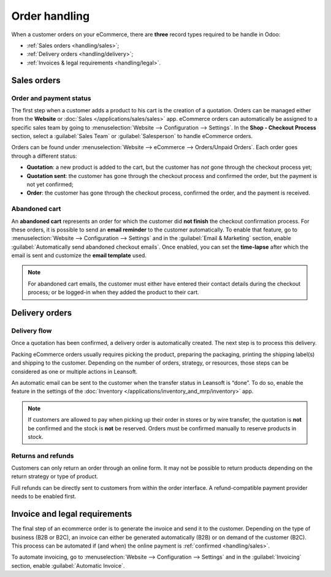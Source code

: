 ==============
Order handling
==============

When a customer orders on your eCommerce, there are **three** record types required to be handle in
Odoo:

- :ref:`Sales orders <handling/sales>`;
- :ref:`Delivery orders <handling/delivery>`;
- :ref:`Invoices & legal requirements <handling/legal>`.

.. _handling/sales:

Sales orders
============

Order and payment status
------------------------

The first step when a customer adds a product to his cart is the creation of a quotation. Orders can
be managed either from the **Website** or :doc:`Sales </applications/sales/sales>` app. eCommerce
orders can automatically be assigned to a specific sales team by going to :menuselection:`Website
--> Configuration --> Settings`. In the **Shop - Checkout Process** section, select a
:guilabel:`Sales Team` or :guilabel:`Salesperson` to handle eCommerce orders.

.. image:: order_handling/handling-salesteam.png
   :align: center
   :alt: Assignment of online orders to a sales team or salesperson

Orders can be found under :menuselection:`Website --> eCommerce --> Orders/Unpaid Orders`. Each
order goes through a different status:

- **Quotation**: a new product is added to the cart, but the customer has *not* gone through the
  checkout process yet;
- **Quotation sent**: the customer has gone through the checkout process and confirmed the order,
  but the payment is not yet confirmed;
- **Order**: the customer has gone through the checkout process, confirmed the order, and the
  payment is received.

.. image:: order_handling/handling-status.png
   :align: center
   :alt: Statuses of eCommerce orders

Abandoned cart
--------------

An **abandoned cart** represents an order for which the customer did **not finish** the checkout
confirmation process. For these orders, it is possible to send an **email reminder** to the
customer automatically. To enable that feature, go to :menuselection:`Website --> Configuration -->
Settings` and in the :guilabel:`Email & Marketing` section, enable :guilabel:`Automatically send
abandoned checkout emails`. Once enabled, you can set the **time-lapse** after which the email is
sent and customize the **email template** used.

.. note::
   For abandoned cart emails, the customer must either have entered their contact details during the
   checkout process; or be logged-in when they added the product to their cart.

.. _handling/delivery:

Delivery orders
===============

Delivery flow
-------------

Once a quotation has been confirmed, a delivery order is automatically created. The next step is to
process this delivery.

Packing eCommerce orders usually requires picking the product, preparing the packaging, printing the
shipping label(s) and shipping to the customer. Depending on the number of orders, strategy, or
resources, those steps can be considered as one or multiple actions in Leansoft.

An automatic email can be sent to the customer when the transfer status in Leansoft is “done”. To do so,
enable the feature in the settings of the
:doc:`Inventory </applications/inventory_and_mrp/inventory>` app.

.. note::
   If customers are allowed to pay when picking up their order in stores or by wire transfer, the
   quotation is **not** be confirmed and the stock is **not** be reserved. Orders must be confirmed
   manually to reserve products in stock.

.. seealso::
   - :doc:`/applications/inventory_and_mrp/inventory/shipping/operation/invoicing`
   - :doc:`/applications/inventory_and_mrp/inventory/shipping/operation/labels`
   - :doc:`/applications/inventory_and_mrp/inventory/shipping/operation/multipack`

Returns and refunds
-------------------

Customers can only return an order through an online form. It may not be possible to return products
depending on the return strategy or type of product.

Full refunds can be directly sent to customers from within the order interface. A refund-compatible
payment provider needs to be enabled first.

.. seealso::
   - :doc:`/applications/sales/sales/products_prices/returns`
   - :doc:`/applications/services/helpdesk/advanced/after_sales`   

.. _handling/legal:

Invoice and legal requirements
==============================

The final step of an ecommerce order is to generate the invoice and send it to the customer.
Depending on the type of business (B2B or B2C), an invoice can either be generated automatically
(B2B) or on demand of the customer (B2C). This process can be automated if (and when) the online
payment is :ref:`confirmed <handling/sales>`.

To automate invoicing, go to :menuselection:`Website --> Configuration --> Settings` and in the
:guilabel:`Invoicing` section, enable :guilabel:`Automatic Invoice`.
